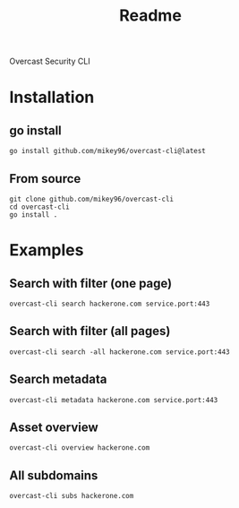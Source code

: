 #+title: Readme

Overcast Security CLI
* Installation
** go install
#+begin_src shell
go install github.com/mikey96/overcast-cli@latest
#+end_src
** From source
#+begin_src shell
git clone github.com/mikey96/overcast-cli
cd overcast-cli
go install .
#+end_src
* Examples
** Search with filter (one page)
#+begin_src shell
overcast-cli search hackerone.com service.port:443
#+end_src
** Search with filter (all pages)
#+begin_src shell
overcast-cli search -all hackerone.com service.port:443
#+end_src
** Search metadata
#+begin_src shell
overcast-cli metadata hackerone.com service.port:443
#+end_src
** Asset overview
#+begin_src shell
overcast-cli overview hackerone.com
#+end_src
** All subdomains
#+begin_src shell
overcast-cli subs hackerone.com
#+end_src
